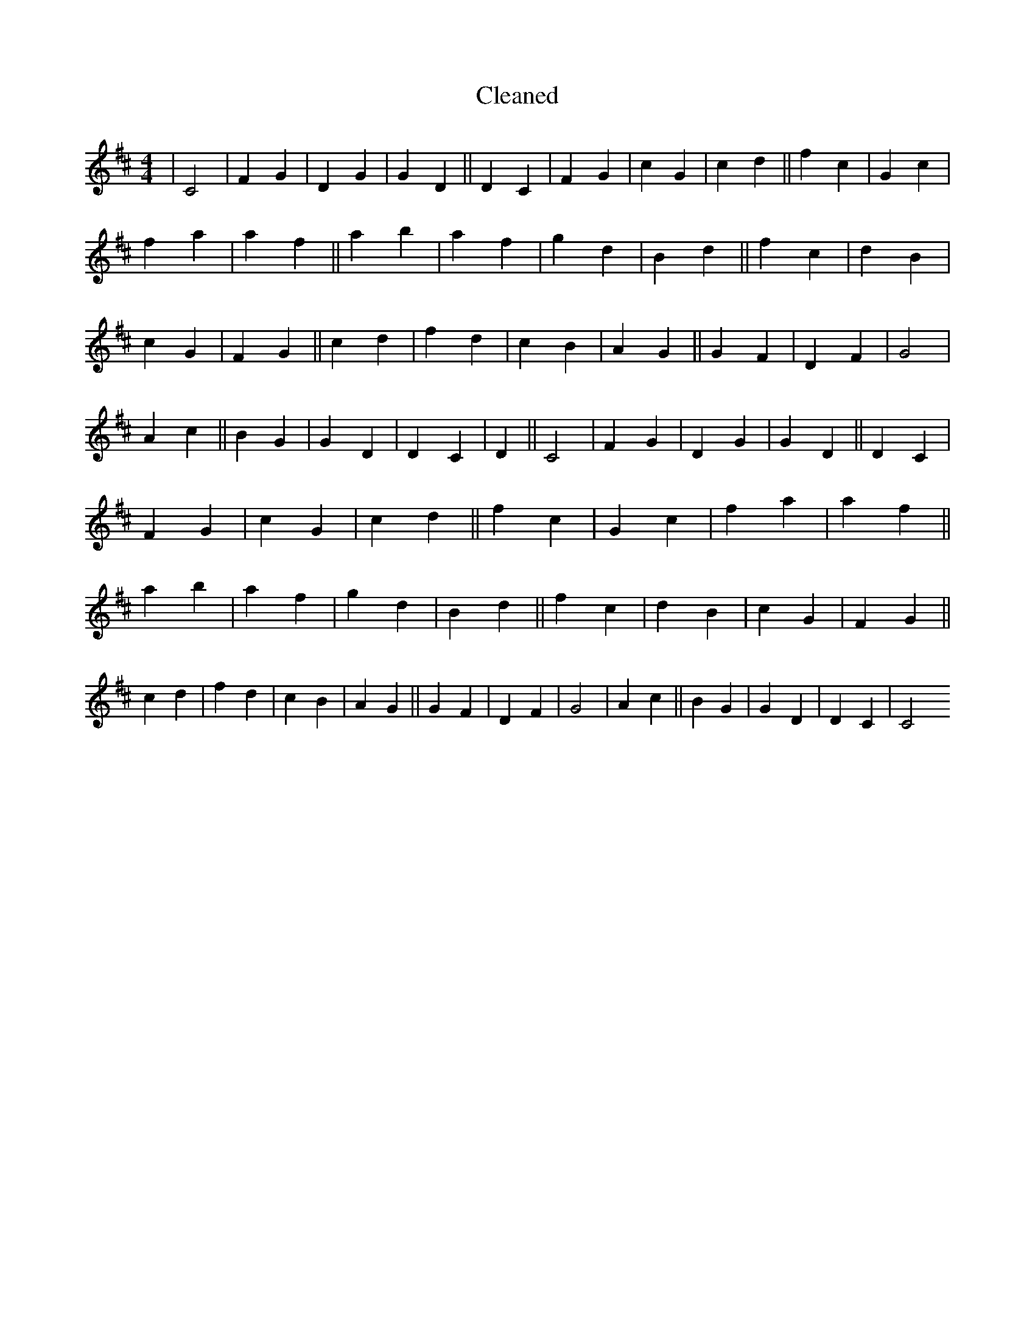 X:770
T: Cleaned
M:4/4
K: DMaj
|C4|F2G2|D2G2|G2D2||D2C2|F2G2|c2G2|c2d2||f2c2|G2c2|f2a2|a2f2||a2b2|a2f2|g2d2|B2d2||f2c2|d2B2|c2G2|F2G2||c2d2|f2d2|c2B2|A2G2||G2F2|D2F2|G4|A2c2||B2G2|G2D2|D2C2|D2||C4|F2G2|D2G2|G2D2||D2C2|F2G2|c2G2|c2d2||f2c2|G2c2|f2a2|a2f2||a2b2|a2f2|g2d2|B2d2||f2c2|d2B2|c2G2|F2G2||c2d2|f2d2|c2B2|A2G2||G2F2|D2F2|G4|A2c2||B2G2|G2D2|D2C2|C4
